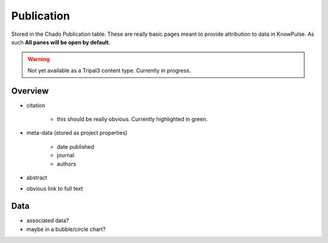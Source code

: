 
Publication
============

Stored in the Chado Publication table. These are really basic pages meant to provide attribution to data in KnowPulse. As such **All panes will be open by default**.

.. warning::

  Not yet available as a Tripal3 content type. Currently in progress.
  
Overview
---------

- citation

    - this should be really obvious. Currently highlighted in green.

- meta-data (stored as project properties)

    - date published
    - journal
    - authors
    
- abstract
- obvious link to full text

Data
-----

- associated data? 
- maybe in a bubble/circle chart?

